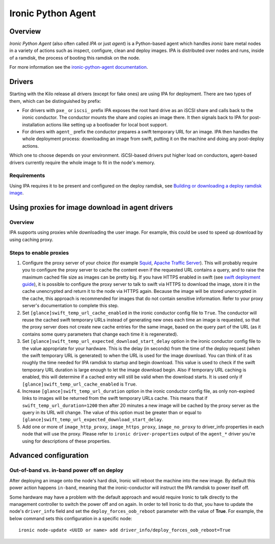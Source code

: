 .. _IPA:

===================
Ironic Python Agent
===================

Overview
========

*Ironic Python Agent* (also often called *IPA* or just *agent*) is a
Python-based agent which handles *ironic* bare metal nodes in a
variety of actions such as inspect, configure, clean and deploy images.
IPA is distributed over nodes and runs, inside of a ramdisk, the
process of booting this ramdisk on the node.

For more information see the `ironic-python-agent documentation
<http://docs.openstack.org/developer/ironic-python-agent/>`_.

Drivers
=======

Starting with the Kilo release all drivers (except for fake ones) are using
IPA for deployment. There are two types of them, which can be distinguished
by prefix:

* For drivers with ``pxe_`` or ``iscsi_`` prefix IPA exposes the root hard
  drive as an iSCSI share and calls back to the ironic conductor. The
  conductor mounts the share and copies an image there. It then signals back
  to IPA for post-installation actions like setting up a bootloader for local
  boot support.

* For drivers with ``agent_`` prefix the conductor prepares a swift temporary
  URL for an image. IPA then handles the whole deployment process:
  downloading an image from swift, putting it on the machine and doing any
  post-deploy actions.

Which one to choose depends on your environment. iSCSI-based drivers put
higher load on conductors, agent-based drivers currently require the whole
image to fit in the node's memory.

.. todo: other differences?

.. todo: explain configuring swift for temporary URL's

Requirements
------------

Using IPA requires it to be present and configured on the deploy ramdisk, see
`Building or downloading a deploy ramdisk image`_.

Using proxies for image download in agent drivers
=================================================

Overview
--------

IPA supports using proxies while downloading the user image. For example, this
could be used to speed up download by using caching proxy.

Steps to enable proxies
-----------------------

#. Configure the proxy server of your choice (for example
   `Squid <http://www.squid-cache.org/Doc/>`_,
   `Apache Traffic Server <https://docs.trafficserver.apache.org/en/latest/index.html>`_).
   This will probably require you to configure the proxy server to cache the
   content even if the requested URL contains a query, and to raise the maximum
   cached file size as images can be pretty big. If you have HTTPS enabled in
   swift (see `swift deployment guide <http://docs.openstack.org/developer/swift/deployment_guide.html>`_),
   it is possible to configure the proxy server to talk to swift via HTTPS
   to download the image, store it in the cache unencrypted and return it to
   the node via HTTPS again. Because the image will be stored unencrypted in
   the cache, this approach is recommended for images that do not contain
   sensitive information. Refer to your proxy server's documentation to
   complete this step.

#. Set ``[glance]swift_temp_url_cache_enabled`` in the ironic conductor config
   file to ``True``. The conductor will reuse the cached swift temporary URLs
   instead of generating new ones each time an image is requested, so that the
   proxy server does not create new cache entries for the same image, based on
   the query part of the URL (as it contains some query parameters that change
   each time it is regenerated).

#. Set ``[glance]swift_temp_url_expected_download_start_delay`` option in the
   ironic conductor config file to the value appropriate for your hardware.
   This is the delay (in seconds) from the time of the deploy request (when
   the swift temporary URL is generated) to when the URL is used for the image
   download. You can think of it as roughly the time needed for IPA ramdisk to
   startup and begin download. This value is used to check if the swift
   temporary URL duration is large enough to let the image download begin. Also
   if temporary URL caching is enabled, this will determine if a cached entry
   will still be valid when the download starts. It is used only if
   ``[glance]swift_temp_url_cache_enabled`` is ``True``.

#. Increase ``[glance]swift_temp_url_duration`` option in the ironic conductor
   config file, as only non-expired links to images will be returned from the
   swift temporary URLs cache. This means that if
   ``swift_temp_url_duration=1200`` then after 20 minutes a new image will be
   cached by the proxy server as the query in its URL will change. The value of
   this option must be greater than or equal to
   ``[glance]swift_temp_url_expected_download_start_delay``.

#. Add one or more of ``image_http_proxy``, ``image_https_proxy``,
   ``image_no_proxy`` to driver_info properties in each node that will use the
   proxy. Please refer to ``ironic driver-properties`` output of the
   ``agent_*`` driver you're using for descriptions of these properties.

Advanced configuration
======================

Out-of-band vs. in-band power off on deploy
-------------------------------------------

After deploying an image onto the node's hard disk, Ironic will reboot
the machine into the new image. By default this power action happens
``in-band``, meaning that the ironic-conductor will instruct the IPA
ramdisk to power itself off.

Some hardware may have a problem with the default approach and
would require Ironic to talk directly to the management controller
to switch the power off and on again. In order to tell Ironic to do
that, you have to update the node's ``driver_info`` field and set the
``deploy_forces_oob_reboot`` parameter with the value of **True**. For
example, the below command sets this configuration in a specific node::

  ironic node-update <UUID or name> add driver_info/deploy_forces_oob_reboot=True

.. _`Building or downloading a deploy ramdisk image`: http://docs.openstack.org/project-install-guide/baremetal/draft/deploy-ramdisk.html
